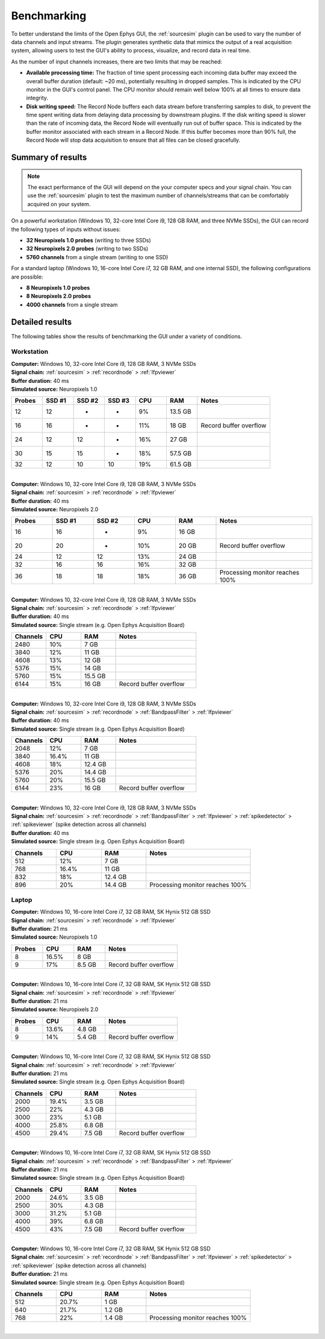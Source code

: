 .. _benchmarking:
.. role:: raw-html-m2r(raw)
   :format: html

Benchmarking
=====================

To better understand the limits of the Open Ephys GUI, the :ref:`sourcesim` plugin can be used to vary the number of data channels and input streams. The plugin generates synthetic data that mimics the output of a real acquisition system, allowing users to test the GUI's ability to process, visualize, and record data in real time.

As the number of input channels increases, there are two limits that may be reached:

- **Available processing time:** The fraction of time spent processing each incoming data buffer may exceed the overall buffer duration (default: ~20 ms), potentially resulting in dropped samples. This is indicated by the CPU monitor in the GUI's control panel. The CPU monitor should remain well below 100% at all times to ensure data integrity.

- **Disk writing speed:** The Record Node buffers each data stream before transferring samples to disk, to prevent the time spent writing data from delaying data processing by downstream plugins. If the disk writing speed is slower than the rate of incoming data, the Record Node will eventually run out of buffer space. This is indicated by the buffer monitor associated with each stream in a Record Node. If this buffer becomes more than 90% full, the Record Node will stop data acquisition to ensure that all files can be closed gracefully.

Summary of results
-------------------

.. note:: The exact performance of the GUI will depend on the your computer specs and your signal chain. You can use the :ref:`sourcesim` plugin to test the maximum number of channels/streams that can be comfortably acquired on your system.

On a powerful workstation (Windows 10, 32-core Intel Core i9, 128 GB RAM, and three NVMe SSDs), the GUI can record the following types of inputs without issues:

* **32 Neuropixels 1.0 probes** (writing to three SSDs)
* **32 Neuropixels 2.0 probes** (writing to two SSDs)
* **5760 channels** from a single stream (writing to one SSD)

For a standard laptop (Windows 10, 16-core Intel Core i7, 32 GB RAM, and one internal SSD), the following configurations are possible:

* **8 Neuropixels 1.0 probes**
* **8 Neuropixels 2.0 probes**
* **4000 channels** from a single stream


Detailed results
----------------

The following tables show the results of benchmarking the GUI under a variety of conditions.


Workstation
############

| **Computer:** Windows 10, 32-core Intel Core i9, 128 GB RAM, 3 NVMe SSDs
| **Signal chain:** :ref:`sourcesim` > :ref:`recordnode` > :ref:`lfpviewer`
| **Buffer duration:** 40 ms
| **Simulated source:** Neuropixels 1.0

.. csv-table::
   :widths: 30, 30, 30, 30, 30, 30, 70

   "**Probes**", "**SSD #1**", "**SSD #2**", "**SSD #3**", "**CPU**", "**RAM**", "**Notes**"
   "12", "12", "-", "-", "9%", "13.5 GB", " "
   "16", "16", "-", "-", "11%", "18 GB", "Record buffer overflow"
   "24", "12", "12", "-", "16%", "27 GB", " "
   "30", "15", "15", "-", "18%", "57.5 GB", " "
   "32", "12", "10", "10", "19%", "61.5 GB", " "

|

| **Computer:** Windows 10, 32-core Intel Core i9, 128 GB RAM, 3 NVMe SSDs
| **Signal chain:** :ref:`sourcesim` > :ref:`recordnode` > :ref:`lfpviewer`
| **Buffer duration:** 40 ms
| **Simulated source:** Neuropixels 2.0

.. csv-table::
   :widths: 30, 30, 30, 30, 30, 70

   "**Probes**", "**SSD #1**", "**SSD #2**", "**CPU**", "**RAM**", "**Notes**"
   "16", "16", "-", "9%", "16 GB", " "
   "20", "20", "-", "10%", "20 GB", "Record buffer overflow"
   "24", "12", "12", "13%", "24 GB", " "
   "32", "16", "16", "16%", "32 GB", " "
   "36", "18", "18", "18%", "36 GB", "Processing monitor reaches 100%"


|

| **Computer:** Windows 10, 32-core Intel Core i9, 128 GB RAM, 3 NVMe SSDs
| **Signal chain:** :ref:`sourcesim` > :ref:`recordnode` > :ref:`lfpviewer`
| **Buffer duration:** 40 ms
| **Simulated source:** Single stream (e.g. Open Ephys Acquisition Board)

.. csv-table::
   :widths: 30, 30, 30, 70

   "**Channels**", "**CPU**", "**RAM**", "**Notes**"
   "2480", "10%", "7 GB", " "
   "3840", "12%", "11 GB", " "
   "4608", "13%", "12 GB", " "
   "5376", "15%", "14 GB", " "
   "5760", "15%", "15.5 GB", " "
   "6144", "15%", "16 GB", "Record buffer overflow"

|

| **Computer:** Windows 10, 32-core Intel Core i9, 128 GB RAM, 3 NVMe SSDs
| **Signal chain:** :ref:`sourcesim` > :ref:`recordnode` > :ref:`BandpassFilter` > :ref:`lfpviewer`
| **Buffer duration:** 40 ms
| **Simulated source:** Single stream (e.g. Open Ephys Acquisition Board)

.. csv-table::
   :widths: 30, 30, 30, 70

   "**Channels**", "**CPU**", "**RAM**", "**Notes**"
   "2048", "12%", "7 GB", " "
   "3840", "16.4%", "11 GB", " "
   "4608", "18%", "12.4 GB", " "
   "5376", "20%", "14.4 GB", " "
   "5760", "20%", "15.5 GB", " "
   "6144", "23%", "16 GB", "Record buffer overflow"

|

| **Computer:** Windows 10, 32-core Intel Core i9, 128 GB RAM, 3 NVMe SSDs
| **Signal chain:** :ref:`sourcesim` > :ref:`recordnode` > :ref:`BandpassFilter` > :ref:`lfpviewer` > :ref:`spikedetector` > :ref:`spikeviewer` (spike detection across all channels)
| **Buffer duration:** 40 ms
| **Simulated source:** Single stream (e.g. Open Ephys Acquisition Board)

.. csv-table::
   :widths: 30, 30, 30, 70

   "**Channels**", "**CPU**", "**RAM**", "**Notes**"
   "512", "12%", "7 GB", " "
   "768", "16.4%", "11 GB", " "
   "832", "18%", "12.4 GB", " "
   "896", "20%", "14.4 GB", "Processing monitor reaches 100%"



Laptop
############

| **Computer:** Windows 10, 16-core Intel Core i7, 32 GB RAM, SK Hynix 512 GB SSD
| **Signal chain:** :ref:`sourcesim` > :ref:`recordnode` > :ref:`lfpviewer`
| **Buffer duration:** 21 ms
| **Simulated source:** Neuropixels 1.0

.. csv-table::
   :widths: 30, 30, 30, 70

   "**Probes**", "**CPU**", "**RAM**", "**Notes**"
   "8", "16.5%", "8 GB", " "
   "9", "17%", "8.5 GB", "Record buffer overflow"

|

| **Computer:** Windows 10, 16-core Intel Core i7, 32 GB RAM, SK Hynix 512 GB SSD
| **Signal chain:** :ref:`sourcesim` > :ref:`recordnode` > :ref:`lfpviewer`
| **Buffer duration:** 21 ms
| **Simulated source:** Neuropixels 2.0

.. csv-table::
   :widths: 30, 30, 30, 70

   "**Probes**", "**CPU**", "**RAM**", "**Notes**"
   "8", "13.6%", "4.8 GB", " "
   "9", "14%", "5.4 GB", "Record buffer overflow"

|

| **Computer:** Windows 10, 16-core Intel Core i7, 32 GB RAM, SK Hynix 512 GB SSD
| **Signal chain:** :ref:`sourcesim` > :ref:`recordnode` > :ref:`lfpviewer`
| **Buffer duration:** 21 ms
| **Simulated source:** Single stream (e.g. Open Ephys Acquisition Board)

.. csv-table::
   :widths: 30, 30, 30, 70

   "**Channels**", "**CPU**", "**RAM**", "**Notes**"
   "2000", "19.4%", "3.5 GB", " "
   "2500", "22%", "4.3 GB", " "
   "3000", "23%", "5.1 GB", " "
   "4000", "25.8%", "6.8 GB", " "
   "4500", "29.4%", "7.5 GB", "Record buffer overflow"

|

| **Computer:** Windows 10, 16-core Intel Core i7, 32 GB RAM, SK Hynix 512 GB SSD
| **Signal chain:** :ref:`sourcesim` > :ref:`recordnode` > :ref:`BandpassFilter` > :ref:`lfpviewer`
| **Buffer duration:** 21 ms
| **Simulated source:** Single stream (e.g. Open Ephys Acquisition Board)

.. csv-table::
   :widths: 30, 30, 30, 70

   "**Channels**", "**CPU**", "**RAM**", "**Notes**"
   "2000", "24.6%", "3.5 GB", " "
   "2500", "30%", "4.3 GB", " "
   "3000", "31.2%", "5.1 GB", " "
   "4000", "39%", "6.8 GB", " "
   "4500", "43%", "7.5 GB", "Record buffer overflow"

|

| **Computer:** Windows 10, 16-core Intel Core i7, 32 GB RAM, SK Hynix 512 GB SSD
| **Signal chain:** :ref:`sourcesim` > :ref:`recordnode` > :ref:`BandpassFilter` > :ref:`lfpviewer` > :ref:`spikedetector` > :ref:`spikeviewer` (spike detection across all channels)
| **Buffer duration:** 21 ms
| **Simulated source:** Single stream (e.g. Open Ephys Acquisition Board)

.. csv-table::
   :widths: 30, 30, 30, 70

   "**Channels**", "**CPU**", "**RAM**", "**Notes**"
   "512", "20.7%", "1 GB", " "
   "640", "21.7%", "1.2 GB", " "
   "768", "22%", "1.4 GB", "Processing monitor reaches 100%"

|